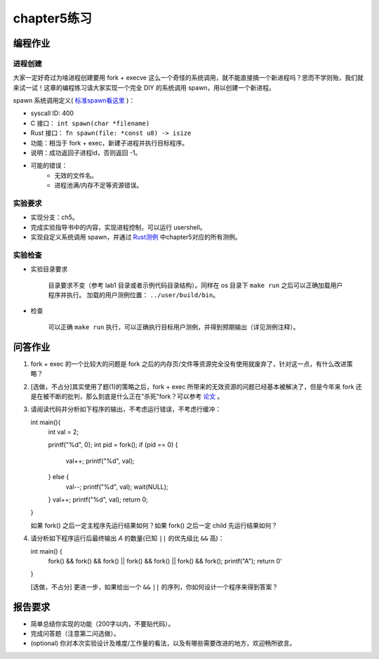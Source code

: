 chapter5练习
==============================================

编程作业
---------------------------------------------

进程创建
+++++++++++++++++++++++++++++++++++++++++++++

大家一定好奇过为啥进程创建要用 fork + execve 这么一个奇怪的系统调用，就不能直接搞一个新进程吗？思而不学则殆，我们就来试一试！这章的编程练习请大家实现一个完全 DIY 的系统调用 spawn，用以创建一个新进程。

spawn 系统调用定义( `标准spawn看这里 <https://man7.org/linux/man-pages/man3/posix_spawn.3.html>`_ )：

- syscall ID: 400
- C 接口： ``int spawn(char *filename)`` 
- Rust 接口： ``fn spawn(file: *const u8) -> isize`` 
- 功能：相当于 fork + exec，新建子进程并执行目标程序。 
- 说明：成功返回子进程id，否则返回 -1。  
- 可能的错误： 
    - 无效的文件名。
    - 进程池满/内存不足等资源错误。  

实验要求
+++++++++++++++++++++++++++++++++++++++++++++
- 实现分支：ch5。
- 完成实验指导书中的内容，实现进程控制，可以运行 usershell。
- 实现自定义系统调用 spawn，并通过 `Rust测例 <https://github.com/DeathWish5/rCore_tutorial_tests>`_ 中chapter5对应的所有测例。


实验检查
+++++++++++++++++++++++++++++++++++++++++++++

- 实验目录要求

    目录要求不变（参考 lab1 目录或者示例代码目录结构）。同样在 os 目录下 ``make run`` 之后可以正确加载用户程序并执行。
    加载的用户测例位置： ``../user/build/bin``。

- 检查

    可以正确 ``make run`` 执行，可以正确执行目标用户测例，并得到预期输出（详见测例注释）。

问答作业
--------------------------------------------

(1) fork + exec 的一个比较大的问题是 fork 之后的内存页/文件等资源完全没有使用就废弃了，针对这一点，有什么改进策略？

(2) [选做，不占分]其实使用了题(1)的策略之后，fork + exec 所带来的无效资源的问题已经基本被解决了，但是今年来 fork 还是在被不断的批判，那么到底是什么正在"杀死"fork？可以参考 `论文 <https://www.microsoft.com/en-us/research/uploads/prod/2019/04/fork-hotos19.pdf>`_ 。

(3) 请阅读代码并分析如下程序的输出，不考虑运行错误，不考虑行缓冲：
    
    .. code-block:: c 

    int main(){
        int val = 2;
        
        printf("%d", 0);
        int pid = fork();
        if (pid == 0) {
            val++;
            printf("%d", val);
        } else {
            val--;
            printf("%d", val);
            wait(NULL);
        }
        val++;
        printf("%d", val);
        return 0;
    } 


    如果 fork() 之后一定主程序先运行结果如何？如果 fork() 之后一定 child 先运行结果如何？


(4) 请分析如下程序运行后最终输出 `A` 的数量(已知 ``||`` 的优先级比 ``&&`` 高)：

    .. code-block:: c 

    int main() {
        fork() && fork() && fork() || fork() && fork() || fork() && fork();
        printf("A");
        return 0' 
    }

    [选做，不占分] 更进一步，如果给出一个 ``&&`` ``||`` 的序列，你如何设计一个程序来得到答案？

报告要求
------------------------------------------------------------

- 简单总结你实现的功能（200字以内，不要贴代码）。
- 完成问答题（注意第二问选做）。
- (optional) 你对本次实验设计及难度/工作量的看法，以及有哪些需要改进的地方，欢迎畅所欲言。